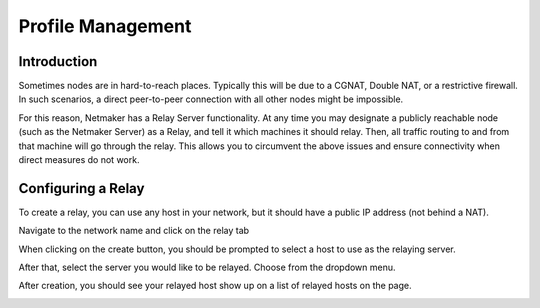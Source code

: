 =====================================
Profile Management
=====================================

Introduction
===============

.. image:: images/relay1.png
   :width: 80%
   :alt: Relay
   :align: center

Sometimes nodes are in hard-to-reach places. Typically this will be due to a CGNAT, Double NAT, or a restrictive firewall. In such scenarios, a direct peer-to-peer connection with all other nodes might be impossible.

For this reason, Netmaker has a Relay Server functionality. At any time you may designate a publicly reachable node (such as the Netmaker Server) as a Relay, and tell it which machines it should relay. Then, all traffic routing to and from that machine will go through the relay. This allows you to circumvent the above issues and ensure connectivity when direct measures do not work.

Configuring a Relay
==================================

To create a relay, you can use any host in your network, but it should have a public IP address (not behind a NAT).

Navigate to the network name and click on the relay tab

.. image:: images/relaystatusbutton.png
   :width: 80%
   :alt: Relay
   :align: center

When clicking on the create button, you should be prompted to select a host to use as the relaying server.

.. image:: images/selectrelaying.png
   :width: 80%
   :alt: Relay
   :align: center

After that, select the server you would like to be relayed. Choose from the dropdown menu.

.. image:: images/selectrelayed.png
   :width: 80%
   :alt: Relay
   :align: center


After creation, you should see your relayed host show up on a list of relayed hosts on the page.

.. image:: images/relaystatus.png
   :width: 80%
   :alt: Relay
   :align: center

